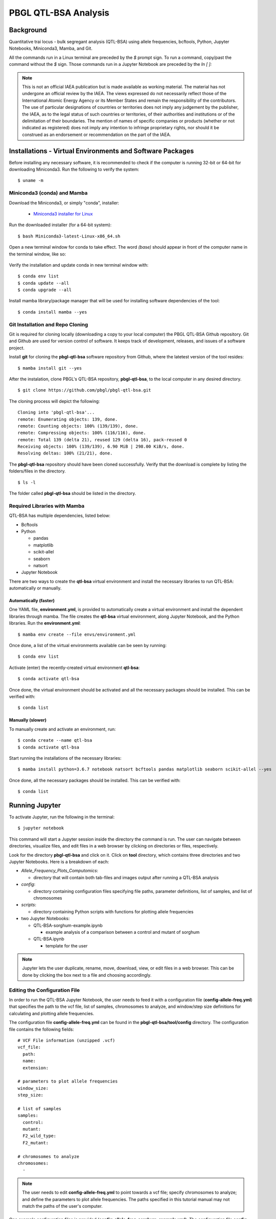 .. pbgl-qtl-bsa documentation master file, created by
   sphinx-quickstart on Tue Jun 15 11:07:04 2021.
   You can adapt this file completely to your liking, but it should at least
   contain the root `toctree` directive.

PBGL QTL-BSA Analysis
=====================

Background
----------

Quantitative trai locus - bulk segregant analysis (QTL-BSA) using allele frequencies, bcftools, Python, Jupyter Notebooks, Miniconda3, Mamba, and Git.

All the commands run in a Linux terminal are preceded by the `$` prompt sign. To run a command, copy/past the command without the `$` sign. Those commands run in a Jupyter Notebook are preceded by the `In [ ]:` 

.. note::
   This is not an official IAEA publication but is made available as working material. The material has not undergone an official review by the IAEA. The views expressed do not necessarily reflect those of the International Atomic Energy Agency or its Member States and remain the responsibility of the contributors. The use of particular designations of countries or territories does not imply any judgement by the publisher, the IAEA, as to the legal status of such countries or territories, of their authorities and institutions or of the delimitation of their boundaries. The mention of names of specific companies or products (whether or not indicated as registered) does not imply any intention to infringe proprietary rights, nor should it be construed as an endorsement or recommendation on the part of the IAEA.
   
Installations - Virtual Environments and Software Packages
----------------------------------------------------------

Before installing any necessary software, it is recommended to check if the computer is running 32-bit or 64-bit for downloading Miniconda3. Run the following to verify the system:

::

   $ uname -m

Miniconda3 (conda) and Mamba
^^^^^^^^^^^^^^^^^^^^^^^^^^^^

Download the Miniconda3, or simply "conda", installer:
 
 - `Miniconda3 installer for Linux <https://docs.conda.io/en/latest/miniconda.html#linux-installers>`_

Run the downloaded installer (for a 64-bit system):

::

   $ bash Miniconda3-latest-Linux-x86_64.sh
   
Open a new terminal window for conda to take effect. The word `(base)` should appear in front of the computer name in the terminal window, like so:

.. figure:: docs/images/terminal_base_env.png
   :alt: terminal-base
   :align: center
   
.. figure:: docs/images/terminal_base_env_detail.png
   :alt: terminal-base-detail
   :align: center

Verify the installation and update conda in new terminal window with:

::

   $ conda env list
   $ conda update --all
   $ conda upgrade --all
   
Install mamba library/package manager that will be used for installing software dependencies of the tool:

::

   $ conda install mamba --yes
   
Git Installation and Repo Cloning
^^^^^^^^^^^^^^^^^^^^^^^^^^^^^^^^^

Git is required for cloning locally (downloading a copy to your local computer) the PBGL QTL-BSA Github repository. Git and Github are used for version control of software. It keeps track of development, releases, and issues of a software project.

Install **git** for cloning the **pbgl-qtl-bsa** software repository from Github, where the latetest version of the tool resides:

::

   $ mamba install git --yes
   
After the instalation, clone PBGL's QTL-BSA repository, **pbgl-qtl-bsa**, to the local computer in any desired directory.

::

   $ git clone https://github.com/pbgl/pbgl-qtl-bsa.git
   
The cloning process will depict the following:

::

   Cloning into 'pbgl-qtl-bsa'...
   remote: Enumerating objects: 139, done.
   remote: Counting objects: 100% (139/139), done.
   remote: Compressing objects: 100% (116/116), done.
   remote: Total 139 (delta 21), reused 129 (delta 16), pack-reused 0
   Receiving objects: 100% (139/139), 6.90 MiB | 298.00 KiB/s, done.
   Resolving deltas: 100% (21/21), done.

The **pbgl-qtl-bsa** repository should have been cloned successfully. Verify that the download is complete by listing the folders/files in the directory.

::

   $ ls -l
   
The folder called **pbgl-qtl-bsa** should be listed in the directory.

Required Libraries with Mamba
^^^^^^^^^^^^^^^^^^^^^^^^^^^^^

QTL-BSA has multiple dependencies, listed below:

- Bcftools
- Python

  - pandas
  - matplotlib
  - scikit-allel
  - seaborn
  - natsort

- Jupyter Notebook

There are two ways to create the **qtl-bsa** virtual environment and install the necessary libraries to run QTL-BSA: automatically or manually.

Automatically (faster)
~~~~~~~~~~~~~~~~~~~~~~

One YAML file, **environment.yml**, is provided to automatically create a virtual environment and install the dependent libraries through mamba. The file creates the **qtl-bsa** virtual environment, along Jupyter Notebook, and the Python libraries. Run the **environment.yml**:

::

   $ mamba env create --file envs/environment.yml
   
Once done, a list of the virtual environments available can be seen by running:

::

   $ conda env list
   
Activate (enter) the recently-created virtual environment **qtl-bsa**:

::

   $ conda activate qtl-bsa
   
Once done, the virtual environment should be activated and all the necessary packages should be installed. This can be verified with:

::

   $ conda list

Manually (slower)
~~~~~~~~~~~~~~~~~

To manually create and activate an environment, run:

::

   $ conda create --name qtl-bsa
   $ conda activate qtl-bsa 
   
Start running the installations of the necessary libraries:

::

   $ mamba install python=3.6.7 notebook natsort bcftools pandas matplotlib seaborn scikit-allel --yes
   
Once done, all the necessary packages should be installed. This can be verified with:

::

   $ conda list
   
Running Jupyter
---------------

To activate Jupyter, run the following in the terminal:

::

   $ jupyter notebook
   
This command will start a Jupyter session inside the directory the command is run. The user can navigate between directories, visualize files, and edit files in a web browser by clicking on directories or files, respectively.  

Look for the directory **pbgl-qtl-bsa** and click on it. Click on **tool** directory, which contains three directories and two Jupyter Notebooks. Here is a breakdown of each:

- `Allele_Frequency_Plots_Computomics`:

  - directory that will contain both tab-files and images output after running a QTL-BSA analysis

- `config`:
  
  - directory containing configuration files specifying file paths, parameter definitions, list of samples, and list of chromosomes

- `scripts`:

  - directory containing Python scripts with functions for plotting allele frequencies
    
- two Jupyter Notebooks:

  - QTL-BSA-sorghum-example.ipynb
  
    - example analysis of a comparison between a control and mutant of sorghum 
    
  - QTL-BSA.ipynb
    
    - template for the user
    
.. note::
   Jupyter lets the user duplicate, rename, move, download, view, or edit files in a web browser. This can be done by clicking the box next to a file and choosing accordingly. 
   
Editing the Configuration File
^^^^^^^^^^^^^^^^^^^^^^^^^^^^^^


In order to run the QTL-BSA Jupyter Notebook, the user needs to feed it with a configuration file (**config-allele-freq.yml**) that specifies the path to the vcf file, list of samples, chromosomes to analyze, and window/step size definitions for calculating and plotting allele frequencies.

The configuration file **config-allele-freq.yml** can be found in the **pbgl-qtl-bsa/tool/config** directory. The configuration file contains the following fields:

::

   # VCF File information (unzipped .vcf)
   vcf_file:
     path: 
     name: 
     extension: 

   # parameters to plot allele frequencies
   window_size: 
   step_size: 

   # list of samples
   samples:
     control: 
     mutant: 
     F2_wild_type: 
     F2_mutant: 

   # chromosomes to analyze
   chromosomes:
     - 

.. note::
   The user needs to edit **config-allele-freq.yml** to point towards a vcf file; specify chromosomes to analyze; and define the parameters to plot allele frequencies. The paths specified in this tutorial manual may not match the paths of the user's computer.
   
One example configuration files is provided (**config-allele-freq-sorghum-example.yml**). The configuration file **config-allele-freq.yml** contains multiple fields to be defined by the user.

- `vcf_file`:

  - `path` - path to directory containing the vcf file
  - `name` - name of the vcf file
  - `extension` - type of file; only handles **.vcf** files at the moment
  
- `window_size` - integer specifying the window size to allele frequencies
- `step_size` - integer specifying the step size of the sliding window
- `samples`:

  - `control` - control parent
  - `mutant` - mutant parent
  - `F2_wild_type` - F2 organism showing wild type phenotype
  - `F2_mutant` - F2 organism showing mutant phenotype

- `chromosomes` - list of chromosomes to analyze

Running a RCNV_seq-template Jupyter Notebook
^^^^^^^^^^^^^^^^^^^^^^^^^^^^^^^^^^^^^^^^^^^^

.. note::
   It is recommended to duplicate the **QTL-BSA.ipynb** notebook and then renaming the copy before doing any edits to the notebook.
   
In the **pbgl-qtl-bsa/tool** directory, click on **QTL-BSA.ipynb** and a new tab in your web-browser will open the notebook.

The notebook contains cells that are populated by text or code. Instructions are provided in the notebook to guide the user. To run a cell, click on the corresponding cell and click on the `Run` button on the top of the notebook. Another way to run a cell can be done by clicking on the corresponding cell and pressing **Ctrl + Enter** or **Shift + Enter**.

The notebook consists of 3 sections:

1. Import Necessary Libraries and Functions
2. Configuration File Path Definition
3. Plot Allele Frequencies

The third section **Plot Allele Frequencies** has 3 subsections:

1. Unweighted Window Sizes
2. Weighted Window Sizes from Configuration File
3. Weighted Window Sizes Defined in Jupyter Notebook

Import Necessary Libraries and Functions
~~~~~~~~~~~~~~~~~~~~~~~~~~~~~~~~~~~~~~~~

Imports the functions needed to plot the allele frequencies. All the libraries are imported from **pbgl-qtl-bsa/tool/scripts** directory.

::

   In [ ]: from scripts.plot_allele_freqs import *
   
Configuration File Path Definition
~~~~~~~~~~~~~~~~~~~~~~~~~~~~~~~~~~

Defines the path and name of the configuration path. Configuration files can be found in the **pbgl-qtl-bsa/tool/config** directory.

::

   In [ ]: config = "config/config-allele-freq.yml"
   
Plot Allele Frequencies
~~~~~~~~~~~~~~~~~~~~~~~

Contains three functions to plot the allele frequencies by extracting information from the configuration file defined previously. These are:

1. Plotting Unweighted Window Sizes
 
::

   In [ ]: plot_allele_frequencies_raw(config)
   
This function will plot the allele frequencies of an F2 mutant against the F2 wild-type. It does not take into consideration neither the window size nor the step size. The function has no additional parameters.

2. Plotting Weighted Window Sizes from Configuration File

::

   In [ ]: plot_allele_frequencies_weighted(config)
   
This function will plot the allele frequencies of an F2 mutant against the F2 wild type. It takes into consideration both the window size and step size.

Running the function as shown will use the values defined in `window_size` and `step_size` inside the configuration file used.

3. Plotting Weighted Window Sizes from Jupyter Notebook

::

   In [ ]: plot_allele_frequencies_weighted(config, window_size= , step_size= )
   
This function provides the user to edit the `window_size` and `step_size` parameters in-place in the Jupyter Notebook without having to go back and edit the configuration file. If the parameters `window_size` and `step_size` are empty, the function will extract these parameter values from the configuration file.

Example Tutorial - QTL-BSA Analysis of Sorghum
----------------------------------------------

In this section of the manual, an example analysis of sorghum will be shown in a step-by-step process. The data has been filtered to show variant locations where the control has genotype '0/0' and the mutant has genotype '1/1'. The QTL-BSA analysis will depict an artifact on chromosome Chr04.

The tutorial is divided between the following sections:

1. Data Download
2. General Installations
3. Github Repository Cloning
4. Virtual Environment Creation
5. Configuration File Editing
6. Jupyter Notebook Analysis

Data Download
^^^^^^^^^^^^^

Running this tutorial requires one variant call format (VCF) file of sorghum crop: **freebayes_D2.filtered.vcf**. It is used in genetics for storing variations of gene sequences.

The following links can be used to download the necessary VCF file and its correspondig indexed **.tbi** file:

- freebayes_D2.filtered.vcf

  - https://bss1innov1nafa1poc1.blob.core.windows.net/sample-container/2021_Training/freebayes_D2.filtered.vcf

- freebayes_D2.filtered.vcf.gz.tbi

  - https://bss1innov1nafa1poc1.blob.core.windows.net/sample-container/2021_Training/freebayes_D2.filtered.vcf.gz.tbi
  
There are two additional ways to download the **.vcf** file and its respective index, besides clicking the links above:

1. Linux terminal
2. Web-Browser

Linux Terminal
~~~~~~~~~~~~~~

Open a new terminal and navigate to a directory of choice. We recommend creating a directory to store the data and running `wget` in the respective location:

:: 

   $ mkdir vcf_files
   $ cd vcf_files
   $ wget https://bss1innov1nafa1poc1.blob.core.windows.net/sample-container/2021_Training/freebayes_D2.filtered.vcf
   $ wget https://bss1innov1nafa1poc1.blob.core.windows.net/sample-container/2021_Training/freebayes_D2.filtered.vcf.gz.tbi

Web-Browser
~~~~~~~~~~~

Open a web-browser of preference. Copy/paste the links provided above in the address bar. This should automatically begin the download. Move the downloaded files to a location of personal preference.

General Installations
^^^^^^^^^^^^^^^^^^^^^

Open a web browser and copy/paste the following link to download Miniconda3:

- https://docs.conda.io/en/latest/miniconda.html#linux-installers

After download, open a new terminal window, navigate to the directory with the downloaded Miniconda3 installer, and run the installation.

.. note::
   The donwloaded Miniconda3 installer file might not match the one run in this example. Please, type the corresponding name of the **.sh** file downloaded.

::

   $ bash Miniconda3-latest-Linux-x86_64.sh

Once the Miniconda3 installation is done, close the terminal and open a new one. The word `(base)` should be present to the left of the computer name in the prompt. Update conda and install mamba.

::

   $ conda update --all --yes
   $ conda upgrade --all --yes
   $ conda install mamba --yes

Github Repository Cloning
^^^^^^^^^^^^^^^^^^^^^^^^^

Git or Github is used for storage and version control of software projects. Git is used to manage in a local Linux terminal. First, git will need to be installed. In a new terminal window, run the installation command:

::

   $ mamba install git --yes

After installing git, create a location to store Github repoitories, navigate into it, and clone (download a copy locally) of PBGL's **pbgl-qtl-bsa** repository.

::

   $ mkdir Github
   $ cd Github
   $ git clone https://github.com/pbgl/pbgl-qtl-bsa.git
   
A successful cloning will output the following:

::

   Cloning into 'pbgl-qtl-bsa'...
   remote: Enumerating objects: 139, done.
   remote: Counting objects: 100% (139/139), done.
   remote: Compressing objects: 100% (116/116), done.
   remote: Total 139 (delta 21), reused 129 (delta 16), pack-reused 0
   Receiving objects: 100% (139/139), 6.90 MiB | 298.00 KiB/s, done.
   Resolving deltas: 100% (21/21), done.

Navigate into the cloned repository,

::

   $ cd pbgl-qtl-bsa

Virtual Environment Creation
^^^^^^^^^^^^^^^^^^^^^^^^^^^^

Once inside the **pbgl-qtl-bsa** directory, create the **qtl-bsa** virtual environment, install the necessary libraries, and activate the newly created **qtl-bsa** virtual environment. 

::

   $ mamba env create --file envs/environment.yml
   $ conda activate qtl-bsa

The name `(qtl-bsa)` environment should be reflected to the left of the computer name in the terminal command prompt.

Configuration File Editing
^^^^^^^^^^^^^^^^^^^^^^^^^^

Open a Jupyter session by running,

::

   $ jupyter notebook

Navigate to **pbgl-qtl-bsa/tool/config** and click on **config-allele-freq-sorghum-example.yml**. This will open the configuration file in a new web-browser tab. Copy/paste the following in the configuration file.

.. note::
   The `path` to the vcf file will not match. It needs to be edited accordingly to point towards the location of the vcf file stored locally in the user's computer.
   
::

    vcf_file:
      path: /home/anibal/vcf_files
      name: freebayes_D2.filtered
      extension: vcf

    window_size: 500000
    step_size: 100000

    samples:
      control: con-all
      mutant: D2
      F2_wild_type: D2_F2_TT
      F2_mutant: D2_F2_tt

    chromosomes:
      - Chr01
      - Chr02
      - Chr03
      - Chr04
      - Chr05
      - Chr06
      - Chr07
      - Chr08
      - Chr09
      - Chr10

Save the file and close the tab.

Jupyter Notebook Analysis
^^^^^^^^^^^^^^^^^^^^^^^^^

In the open Jupyter session, navigate to the **pbgl-qtl-bsa/tool** directory and click on the **QTL-BSA.ipynb** Jupyter Notebook. Begin by running the **Import Necessary Libraries and Functions** section. This can be done by clicking on the cell to be run followed by clicking the `Run` button on the top of the Jupyter Notebook. This cell will import the functions defined in the **pbgl-qtl-bsa/tool/scripts**.

::

   In [ ]: from scripts.plot_allele_freqs import *
   
Type the correct name of the configuration file being loaded under the **Configuration File Path Definitions** section. The configuration file **config-allele-freq-sorghum-example.yml** is loaded from the **pbgl-qtl-bsa/tool/config** directory.

::

   In [ ]: config = "config/config-allele-freq-sorghum-example.yml"

Run the **Unweighted Window Sizes** subsection under the **Plot Allele Frequencies** section. This function will plot the allele frequencies without taking into consideration `window_size` and `step_size`; the output plot is named **freebayes_D2.filtered.pdf** stored in **pbgl-qtl-bsa/tool/Allele_Frequency_Plots_Computomics**. 

::

   In [ ]: plot_allele_frequencies_raw(config)

.. figure:: docs/images/allele-freq-raw.png
   :alt: allele-freq-raw
   :align: center
   
   Allele frequency plot with unweighted window and step sizes

This function will also create a tabulated **.tsv** file named **freebayes_D2.filtered.tsv** stored in **pbgl-qtl-bsa/tool/Allele_Frequency_Plots_Computomics**. This file can be exported to any statistical software tool for further analysis. The file contains the following fields:

- `CHROM` - chromosome ID
- `POS` - position in chromosome in base-pair 
- `REF` - reference sequence
- `ALT` - alternate sequence
- `RO` - reference allele observation count
- `AO` - alternate allele observation count
- `GT` - genotype
- `GQ` - Genotype Quality, the Phred-scaled marginal (or unconditional) probability of the called genotype
- `SampleRO` - wild-type allele observation count
- `SampleAO` - mutant allele observation count

.. figure:: docs/images/tsv-file.png
   :alt: tsv-file
   :align: center
   
   Output tabulated file 

All output files are stored in the directory **pbgl-qtl-bsa/tool/Allele_Frequency_Plots_Computomics**.

In order to plot the allele frequencies using the window and step sizes, run the subsection **Weighted Window Sizes from Configuration File**. The parameters `window_size` and `step_size` are extracted from the configuration file. 

::

   In [ ]: plot_allele_frequencies_weighted(config)
   
The plot using `window_size=500000` and `step_size=100000` from the configuration file outputs the following figure:

.. figure:: docs/images/allele-freq-nb.png
   :alt: allele-freq-nb
   :align: center
   
   Allele frequency plot with window_size=500000 and step_size=100000
   
In order to modify the `window_size` and `step_size` parameters in the Jupyter Notebook without the need of remodifying the configuration file, the `plot_allele_frequencies_weighted` function has two parameters that can be defined to create allele frequencies plots with varying window and step sizes. 

Run the **Weighted Window Sizes Defined in Jupyter Notebook** subsection with bigger window and step sizes.

::

   In [ ]: plot_allele_frequencies_weighted(config, window_size=5000000 , step_size=1000000 )
   
.. figure:: docs/images/allele-freq-config.png
   :alt: allele-freq-config
   :align: center
   
   Allele frequency plot with window_size=5000000 and step_size=1000000

This last plot using `window_size=5000000` and `step_size=1000000` clearly shows a variant present in Chr04. Knowing where artifacts like this one are located plays a major role in identifying and visualizing variants in an organism. The user can, in turn, use different tools, like the Integrative Genomics Viewer (IGV), for further analysis.

This culminates the tutorial.

References
----------

**GitHub repositories**:

- `pbgl/pbgl-qtl-bsa <https://github.com/pbgl/pbgl-qtl-bsa>`_
- `amora197/pbgl-qtl-bsa <https://github.com/amora197/pbgl-qtl-bsa>`_
- `AnzaGhaffar/QTL-Snakemake-Workflow <https://github.com/AnzaGhaffar/QTL-Snakemake-Workflow>`_
